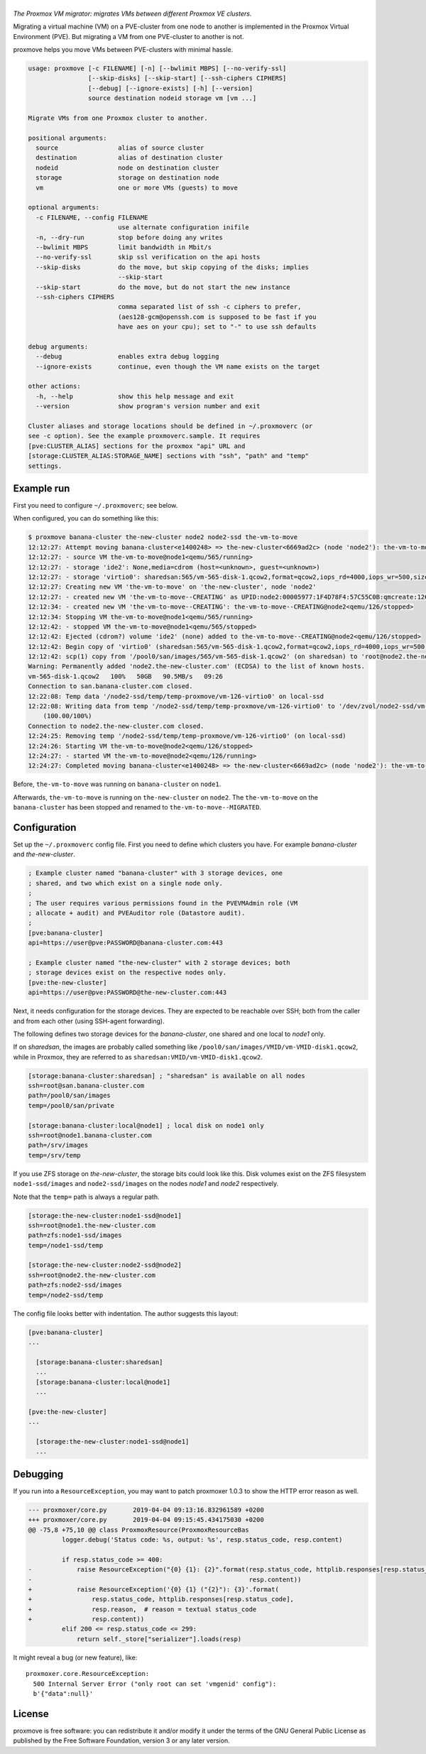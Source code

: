 |proxmove|
==========

*The Proxmox VM migrator: migrates VMs between different Proxmox VE clusters.*

Migrating a virtual machine (VM) on a PVE-cluster from one node to
another is implemented in the Proxmox Virtual Environment (PVE). But
migrating a VM from one PVE-cluster to another is not.

proxmove helps you move VMs between PVE-clusters with minimal hassle.

.. code-block:: console

    usage: proxmove [-c FILENAME] [-n] [--bwlimit MBPS] [--no-verify-ssl]
                    [--skip-disks] [--skip-start] [--ssh-ciphers CIPHERS]
                    [--debug] [--ignore-exists] [-h] [--version]
                    source destination nodeid storage vm [vm ...]

    Migrate VMs from one Proxmox cluster to another.

    positional arguments:
      source                alias of source cluster
      destination           alias of destination cluster
      nodeid                node on destination cluster
      storage               storage on destination node
      vm                    one or more VMs (guests) to move

    optional arguments:
      -c FILENAME, --config FILENAME
                            use alternate configuration inifile
      -n, --dry-run         stop before doing any writes
      --bwlimit MBPS        limit bandwidth in Mbit/s
      --no-verify-ssl       skip ssl verification on the api hosts
      --skip-disks          do the move, but skip copying of the disks; implies
                            --skip-start
      --skip-start          do the move, but do not start the new instance
      --ssh-ciphers CIPHERS
                            comma separated list of ssh -c ciphers to prefer,
                            (aes128-gcm@openssh.com is supposed to be fast if you
                            have aes on your cpu); set to "-" to use ssh defaults

    debug arguments:
      --debug               enables extra debug logging
      --ignore-exists       continue, even though the VM name exists on the target

    other actions:
      -h, --help            show this help message and exit
      --version             show program's version number and exit

    Cluster aliases and storage locations should be defined in ~/.proxmoverc (or
    see -c option). See the example proxmoverc.sample. It requires
    [pve:CLUSTER_ALIAS] sections for the proxmox "api" URL and
    [storage:CLUSTER_ALIAS:STORAGE_NAME] sections with "ssh", "path" and "temp"
    settings.


Example run
-----------

First you need to configure ``~/.proxmoverc``; see below.

When configured, you can do something like this:

.. code-block:: console

    $ proxmove banana-cluster the-new-cluster node2 node2-ssd the-vm-to-move
    12:12:27: Attempt moving banana-cluster<e1400248> => the-new-cluster<6669ad2c> (node 'node2'): the-vm-to-move
    12:12:27: - source VM the-vm-to-move@node1<qemu/565/running>
    12:12:27: - storage 'ide2': None,media=cdrom (host=<unknown>, guest=<unknown>)
    12:12:27: - storage 'virtio0': sharedsan:565/vm-565-disk-1.qcow2,format=qcow2,iops_rd=4000,iops_wr=500,size=50G (host=37.7GiB, guest=50.0GiB)
    12:12:27: Creating new VM 'the-vm-to-move' on 'the-new-cluster', node 'node2'
    12:12:27: - created new VM 'the-vm-to-move--CREATING' as UPID:node2:00005977:1F4D78F4:57C55C0B:qmcreate:126:user@pve:; waiting for it to show up
    12:12:34: - created new VM 'the-vm-to-move--CREATING': the-vm-to-move--CREATING@node2<qemu/126/stopped>
    12:12:34: Stopping VM the-vm-to-move@node1<qemu/565/running>
    12:12:42: - stopped VM the-vm-to-move@node1<qemu/565/stopped>
    12:12:42: Ejected (cdrom?) volume 'ide2' (none) added to the-vm-to-move--CREATING@node2<qemu/126/stopped>
    12:12:42: Begin copy of 'virtio0' (sharedsan:565/vm-565-disk-1.qcow2,format=qcow2,iops_rd=4000,iops_wr=500,size=50G) to local-ssd
    12:12:42: scp(1) copy from '/pool0/san/images/565/vm-565-disk-1.qcow2' (on sharedsan) to 'root@node2.the-new-cluster.com:/node2-ssd/temp/temp-proxmove/vm-126-virtio0'
    Warning: Permanently added 'node2.the-new-cluster.com' (ECDSA) to the list of known hosts.
    vm-565-disk-1.qcow2   100%   50GB   90.5MB/s   09:26
    Connection to san.banana-cluster.com closed.
    12:22:08: Temp data '/node2-ssd/temp/temp-proxmove/vm-126-virtio0' on local-ssd
    12:22:08: Writing data from temp '/node2-ssd/temp/temp-proxmove/vm-126-virtio0' to '/dev/zvol/node2-ssd/vm-126-virtio0' (on local-ssd)
        (100.00/100%)
    Connection to node2.the-new-cluster.com closed.
    12:24:25: Removing temp '/node2-ssd/temp/temp-proxmove/vm-126-virtio0' (on local-ssd)
    12:24:26: Starting VM the-vm-to-move@node2<qemu/126/stopped>
    12:24:27: - started VM the-vm-to-move@node2<qemu/126/running>
    12:24:27: Completed moving banana-cluster<e1400248> => the-new-cluster<6669ad2c> (node 'node2'): the-vm-to-move

Before, ``the-vm-to-move`` was running on ``banana-cluster`` on ``node1``.

Afterwards, ``the-vm-to-move`` is running on ``the-new-cluster`` on ``node2``.
The ``the-vm-to-move`` on the ``banana-cluster`` has been stopped and renamed to
``the-vm-to-move--MIGRATED``.


Configuration
-------------

Set up the ``~/.proxmoverc`` config file. First you need to define which
clusters you have. For example *banana-cluster* and *the-new-cluster*.

.. code-block:: ini

    ; Example cluster named "banana-cluster" with 3 storage devices, one
    ; shared, and two which exist on a single node only.
    ;
    ; The user requires various permissions found in the PVEVMAdmin role (VM
    ; allocate + audit) and PVEAuditor role (Datastore audit).
    ;
    [pve:banana-cluster]
    api=https://user@pve:PASSWORD@banana-cluster.com:443

    ; Example cluster named "the-new-cluster" with 2 storage devices; both
    ; storage devices exist on the respective nodes only.
    [pve:the-new-cluster]
    api=https://user@pve:PASSWORD@the-new-cluster.com:443

Next, it needs configuration for the storage devices. They are expected
to be reachable over SSH; both from the caller and from each other
(using SSH-agent forwarding).

The following defines two storage devices for the *banana-cluster*, one shared
and one local to *node1* only.

If on *sharedsan*, the images are probably called something like
``/pool0/san/images/VMID/vm-VMID-disk1.qcow2``, while in Proxmox, they are
referred to as ``sharedsan:VMID/vm-VMID-disk1.qcow2``.

.. code-block:: ini

    [storage:banana-cluster:sharedsan] ; "sharedsan" is available on all nodes
    ssh=root@san.banana-cluster.com
    path=/pool0/san/images
    temp=/pool0/san/private

    [storage:banana-cluster:local@node1] ; local disk on node1 only
    ssh=root@node1.banana-cluster.com
    path=/srv/images
    temp=/srv/temp

If you use ZFS storage on *the-new-cluster*, the storage bits could look
like this. Disk volumes exist on the ZFS filesystem ``node1-ssd/images``
and ``node2-ssd/images`` on the nodes *node1* and *node2* respectively.

Note that the ``temp=`` path is always a regular path.

.. code-block:: ini

    [storage:the-new-cluster:node1-ssd@node1]
    ssh=root@node1.the-new-cluster.com
    path=zfs:node1-ssd/images
    temp=/node1-ssd/temp

    [storage:the-new-cluster:node2-ssd@node2]
    ssh=root@node2.the-new-cluster.com
    path=zfs:node2-ssd/images
    temp=/node2-ssd/temp

The config file looks better with indentation. The author suggests this layout:

.. code-block:: ini

    [pve:banana-cluster]
    ...

      [storage:banana-cluster:sharedsan]
      ...
      [storage:banana-cluster:local@node1]
      ...

    [pve:the-new-cluster]
    ...

      [storage:the-new-cluster:node1-ssd@node1]
      ...


Debugging
---------

If you run into a ``ResourceException``, you may want to patch proxmoxer 1.0.3
to show the HTTP error reason as well.

.. code-block:: udiff

    --- proxmoxer/core.py	2019-04-04 09:13:16.832961589 +0200
    +++ proxmoxer/core.py	2019-04-04 09:15:45.434175030 +0200
    @@ -75,8 +75,10 @@ class ProxmoxResource(ProxmoxResourceBas
             logger.debug('Status code: %s, output: %s', resp.status_code, resp.content)

             if resp.status_code >= 400:
    -            raise ResourceException("{0} {1}: {2}".format(resp.status_code, httplib.responses[resp.status_code],
    -                                                          resp.content))
    +            raise ResourceException('{0} {1} ("{2}"): {3}'.format(
    +                resp.status_code, httplib.responses[resp.status_code],
    +                resp.reason,  # reason = textual status_code
    +                resp.content))
             elif 200 <= resp.status_code <= 299:
                 return self._store["serializer"].loads(resp)

It might reveal a bug (or new feature), like::

    proxmoxer.core.ResourceException:
      500 Internal Server Error ("only root can set 'vmgenid' config"):
      b'{"data":null}'


License
-------

proxmove is free software: you can redistribute it and/or modify it under
the terms of the GNU General Public License as published by the Free
Software Foundation, version 3 or any later version.


.. |proxmove| image:: assets/proxmove_head.png
    :alt: proxmove
